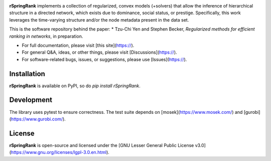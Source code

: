 .. image:: https://img.shields.io/badge/license-LGPL-green.svg?style=flat
    :target: https://github.com/junipertcy/rSpringRank/blob/main/LICENSE

.. image:: https://img.shields.io/pypi/dm/rSpringRank.svg?label=Pypi%20downloads
  :target: https://pypi.org/project/rSpringRank/

**rSpringRank** implements a collection of regularized, convex models (+solvers) that allow the inference of hierarchical structure in a directed network, which exists due to dominance, social status, or prestige. Specifically, this work leverages the time-varying structure and/or the node metadata present in the data set.

This is the software repository behind the paper:
* Tzu-Chi Yen and Stephen Becker, *Regularized methods for efficient ranking in networks*, in preparation.


* For full documentation, please visit [this site](https://).
* For general Q&A, ideas, or other things, please visit [Discussions](https://).
* For software-related bugs, issues, or suggestions, please use [Issues](https://).


Installation
------------
**rSpringRank** is available on PyPI, so do `pip install rSpringRank`.

Development
-----------

The library uses pytest to ensure correctness. The test suite depends on [mosek](https://www.mosek.com/) and [gurobi](https://www.gurobi.com/).

License
-------
**rSpringRank** is open-source and licensed under the [GNU Lesser General Public License v3.0](https://www.gnu.org/licenses/lgpl-3.0.en.html).
